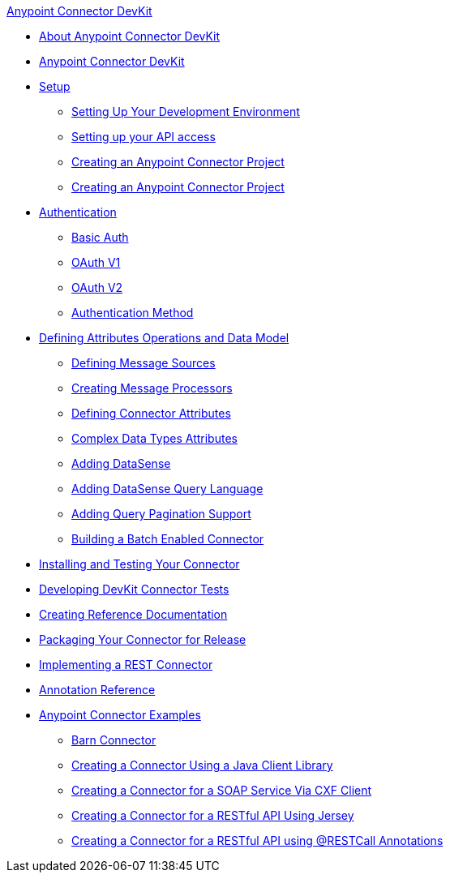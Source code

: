 .xref:index.adoc[Anypoint Connector DevKit]
* xref:index.adoc[About Anypoint Connector DevKit]
* xref:index.adoc[Anypoint Connector DevKit]
* xref:setup.adoc[Setup]
 ** xref:setting-up-your-dev-environment.adoc[Setting Up Your Development Environment]
 ** xref:setting-up-your-api-access.adoc[Setting up your API access]
 ** xref:creating-an-anypoint-connector-project.adoc[Creating an Anypoint Connector Project]
 ** xref:creating-an-anypoint-connector-project.adoc[Creating an Anypoint Connector Project]
* xref:authentication.adoc[Authentication]
 ** xref:basic-auth.adoc[Basic Auth]
 ** xref:oauth-v1.adoc[OAuth V1]
 ** xref:oauth-v2.adoc[OAuth V2]
 ** xref:authentication-methods.adoc[Authentication Method]
* xref:defining-attributes-operations-and-data-model.adoc[Defining Attributes Operations and Data Model]
 ** xref:defining-message-sources.adoc[Defining Message Sources]
 ** xref:creating-message-processors.adoc[Creating Message Processors]
 ** xref:defining-connector-attributes.adoc[Defining Connector Attributes]
 ** xref:complex-data-types-attributes.adoc[Complex Data Types Attributes]
 ** xref:adding-datasense.adoc[Adding DataSense]
 ** xref:adding-datasense-query-language.adoc[Adding DataSense Query Language]
 ** xref:adding-query-pagination-support.adoc[Adding Query Pagination Support]
 ** xref:building-a-batch-enabled-connector.adoc[Building a Batch Enabled Connector]
* xref:installing-and-testing-your-connector-in-studio.adoc[Installing and Testing Your Connector]
* xref:developing-devkit-connector-tests.adoc[Developing DevKit Connector Tests]
* xref:creating-reference-documentation.adoc[Creating Reference Documentation]
* xref:packaging-your-connector-for-release.adoc[Packaging Your Connector for Release]
* xref:implementing-a-rest-connector.adoc[Implementing a REST Connector]
* xref:annotation-reference.adoc[Annotation Reference]
* xref:anypoint-connector-examples.adoc[Anypoint Connector Examples]
 ** xref:barn-connector.adoc[Barn Connector]
 ** xref:creating-a-connector-using-a-java-client-library.adoc[Creating a Connector Using a Java Client Library]
 ** xref:creating-a-connector-for-a-soap-service-via-cxf-client.adoc[Creating a Connector for a SOAP Service Via CXF Client]
 ** xref:creating-a-connector-for-a-restful-api-using-jersey.adoc[Creating a Connector for a RESTful API Using Jersey]
 ** xref:creating-a-connector-for-a-restful-api-using-restcall-annotations.adoc[Creating a Connector for a RESTful API using @RESTCall Annotations]